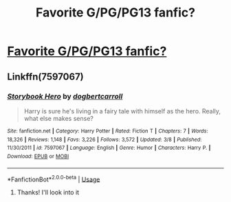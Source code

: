 #+TITLE: Favorite G/PG/PG13 fanfic?

* [[https://www.reddit.com/r/harrypotter/comments/9pk0l2/favorite_gpgpg13_fan_fiction/][Favorite G/PG/PG13 fanfic?]]
:PROPERTIES:
:Author: catamountgal
:Score: 0
:DateUnix: 1539961792.0
:DateShort: 2018-Oct-19
:END:

** Linkffn(7597067)
:PROPERTIES:
:Author: Call0013
:Score: 1
:DateUnix: 1539962525.0
:DateShort: 2018-Oct-19
:END:

*** [[https://www.fanfiction.net/s/7597067/1/][*/Storybook Hero/*]] by [[https://www.fanfiction.net/u/284419/dogbertcarroll][/dogbertcarroll/]]

#+begin_quote
  Harry is sure he's living in a fairy tale with himself as the hero. Really, what else makes sense?
#+end_quote

^{/Site/:} ^{fanfiction.net} ^{*|*} ^{/Category/:} ^{Harry} ^{Potter} ^{*|*} ^{/Rated/:} ^{Fiction} ^{T} ^{*|*} ^{/Chapters/:} ^{7} ^{*|*} ^{/Words/:} ^{18,326} ^{*|*} ^{/Reviews/:} ^{1,148} ^{*|*} ^{/Favs/:} ^{3,226} ^{*|*} ^{/Follows/:} ^{3,572} ^{*|*} ^{/Updated/:} ^{3/8} ^{*|*} ^{/Published/:} ^{11/30/2011} ^{*|*} ^{/id/:} ^{7597067} ^{*|*} ^{/Language/:} ^{English} ^{*|*} ^{/Genre/:} ^{Humor} ^{*|*} ^{/Characters/:} ^{Harry} ^{P.} ^{*|*} ^{/Download/:} ^{[[http://www.ff2ebook.com/old/ffn-bot/index.php?id=7597067&source=ff&filetype=epub][EPUB]]} ^{or} ^{[[http://www.ff2ebook.com/old/ffn-bot/index.php?id=7597067&source=ff&filetype=mobi][MOBI]]}

--------------

*FanfictionBot*^{2.0.0-beta} | [[https://github.com/tusing/reddit-ffn-bot/wiki/Usage][Usage]]
:PROPERTIES:
:Author: FanfictionBot
:Score: 1
:DateUnix: 1539962539.0
:DateShort: 2018-Oct-19
:END:

**** Thanks! I'll look into it
:PROPERTIES:
:Author: catamountgal
:Score: 1
:DateUnix: 1539962564.0
:DateShort: 2018-Oct-19
:END:
